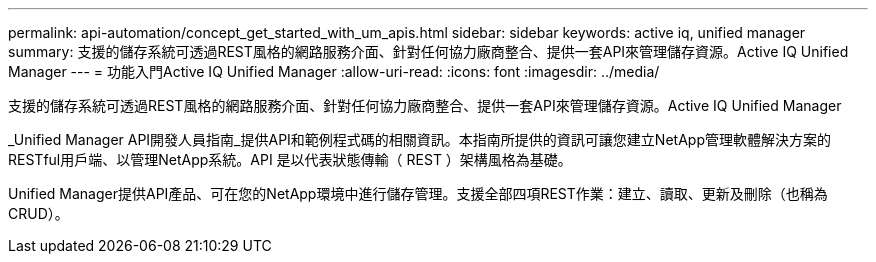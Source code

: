 ---
permalink: api-automation/concept_get_started_with_um_apis.html 
sidebar: sidebar 
keywords: active iq, unified manager 
summary: 支援的儲存系統可透過REST風格的網路服務介面、針對任何協力廠商整合、提供一套API來管理儲存資源。Active IQ Unified Manager 
---
= 功能入門Active IQ Unified Manager
:allow-uri-read: 
:icons: font
:imagesdir: ../media/


[role="lead"]
支援的儲存系統可透過REST風格的網路服務介面、針對任何協力廠商整合、提供一套API來管理儲存資源。Active IQ Unified Manager

_Unified Manager API開發人員指南_提供API和範例程式碼的相關資訊。本指南所提供的資訊可讓您建立NetApp管理軟體解決方案的RESTful用戶端、以管理NetApp系統。API 是以代表狀態傳輸（ REST ）架構風格為基礎。

Unified Manager提供API產品、可在您的NetApp環境中進行儲存管理。支援全部四項REST作業：建立、讀取、更新及刪除（也稱為CRUD）。

